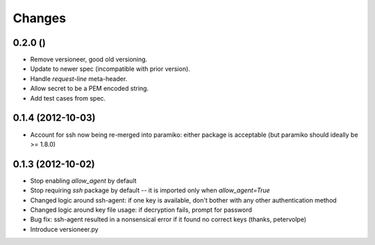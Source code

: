 Changes
-------

0.2.0 ()
~~~~~~~~

* Remove versioneer, good old versioning.
* Update to newer spec (incompatible with prior version).
* Handle `request-line` meta-header.
* Allow secret to be a PEM encoded string.
* Add test cases from spec.

0.1.4 (2012-10-03)
~~~~~~~~~~~~~~~~~~

* Account for ssh now being re-merged into paramiko: either package is acceptable (but paramiko should ideally be >= 1.8.0)

0.1.3 (2012-10-02)
~~~~~~~~~~~~~~~~~~

* Stop enabling `allow_agent` by default
* Stop requiring `ssh` package by default -- it is imported only when `allow_agent=True`
* Changed logic around ssh-agent: if one key is available, don't bother with any other authentication method
* Changed logic around key file usage: if decryption fails, prompt for password
* Bug fix: ssh-agent resulted in a nonsensical error if it found no correct keys (thanks, petervolpe)
* Introduce versioneer.py
